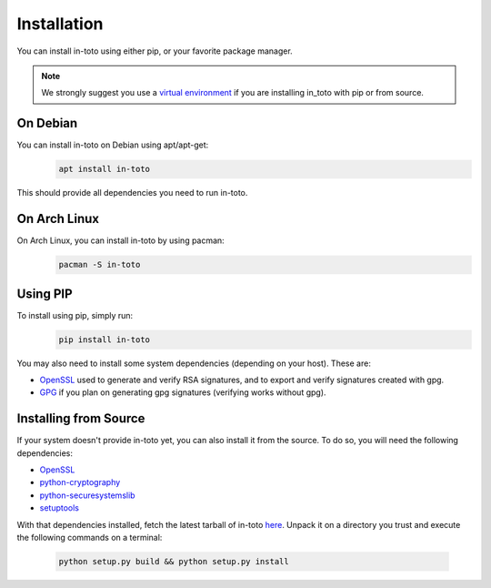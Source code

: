 Installation
============

You can install in-toto using either pip, or your favorite package manager.

.. note:: We strongly suggest you use a `virtual environment 
    <https://virtualenv.pypa.io/en/stable/>`_ if you are installing in_toto 
    with pip or from source.

On Debian
---------

You can install in-toto on Debian using apt/apt-get:
 .. code-block:: sh

    apt install in-toto

This should provide all dependencies you need to run in-toto.


On Arch Linux
-------------

On Arch Linux, you can install in-toto by using pacman:
 .. code-block:: sh

    pacman -S in-toto


Using PIP
---------

To install using pip, simply run:
 .. code-block:: sh

    pip install in-toto

You may also need to install some system dependencies (depending on your host).
These are:

- `OpenSSL <https://openssl.org>`_ used to generate and verify RSA signatures, and to export and verify signatures created with gpg.
- `GPG <https://gnupg.org>`_ if you plan on generating gpg signatures (verifying
  works without gpg).

Installing from Source
----------------------

If your system doesn't provide in-toto yet, you can also install it from the
source. To do so, you will need the following dependencies:

- `OpenSSL <https://openssl.org>`_
- `python-cryptography <https://cryptography.readthedocs.io>`_
- `python-securesystemslib <https://github.com/secure-systems-lab/securesystemslib/>`_
- `setuptools <https://pypi.org/project/setuptools/>`_

With that dependencies installed, fetch the latest tarball of in-toto 
`here <https://github.com/in-toto/in-toto/releases>`_. Unpack it on a directory
you trust and execute the following commands on a terminal:

 .. code-block:: sh

    python setup.py build && python setup.py install

